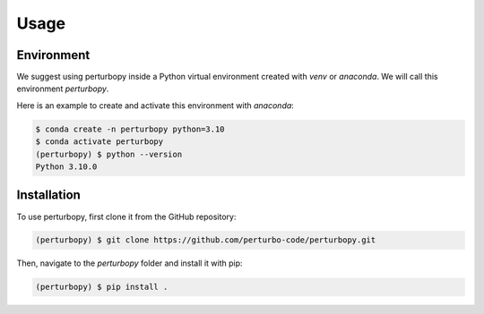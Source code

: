 Usage
=====

Environment
-----------

We suggest using perturbopy inside a Python virtual environment created with `venv` or `anaconda`. We will call this environment `perturbopy`.

.. _Conda activate:

Here is an example to create and activate this environment with `anaconda`:

.. code-block:: console

   $ conda create -n perturbopy python=3.10
   $ conda activate perturbopy
   (perturbopy) $ python --version
   Python 3.10.0

.. _Installation:

Installation
------------

To use perturbopy, first clone it from the GitHub repository:

.. code-block:: console

   (perturbopy) $ git clone https://github.com/perturbo-code/perturbopy.git

Then, navigate to the `perturbopy` folder and install it with pip:

.. code-block:: console

   (perturbopy) $ pip install .


